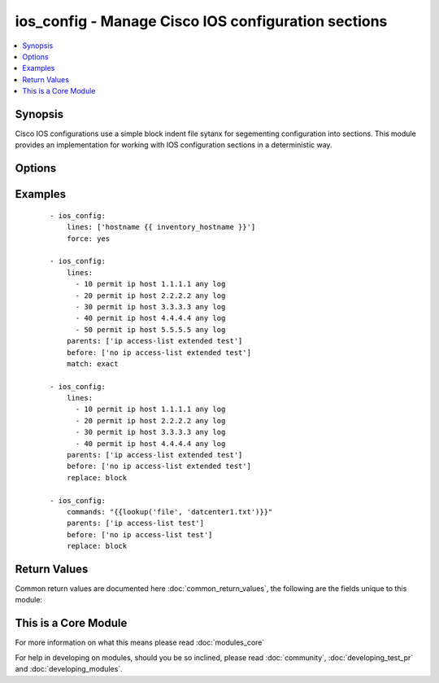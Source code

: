 .. _ios_config:


ios_config - Manage Cisco IOS configuration sections
++++++++++++++++++++++++++++++++++++++++++++++++++++

.. versionadded:: 2.1


.. contents::
   :local:
   :depth: 1


Synopsis
--------

Cisco IOS configurations use a simple block indent file sytanx for segementing configuration into sections.  This module provides an implementation for working with IOS configuration sections in a deterministic way.




Options
-------

.. raw:: html

    <table border=1 cellpadding=4>
    <tr>
    <th class="head">parameter</th>
    <th class="head">required</th>
    <th class="head">default</th>
    <th class="head">choices</th>
    <th class="head">comments</th>
    </tr>
            <tr>
    <td>after<br/><div style="font-size: small;"></div></td>
    <td>no</td>
    <td></td>
        <td><ul></ul></td>
        <td><div>The ordered set of commands to append to the end of the command stack if a changed needs to be made.  Just like with <em>before</em> this allows the playbook designer to append a set of commands to be executed after the command set.</div></td></tr>
            <tr>
    <td>auth_pass<br/><div style="font-size: small;"></div></td>
    <td>no</td>
    <td>none</td>
        <td><ul></ul></td>
        <td><div>Specifies the password to use if required to enter privileged mode on the remote device.  If <em>authorize</em> is false, then this argument does nothing. If the value is not specified in the task, the value of environment variable ANSIBLE_NET_AUTH_PASS will be used instead.</div></td></tr>
            <tr>
    <td>authorize<br/><div style="font-size: small;"></div></td>
    <td>no</td>
    <td></td>
        <td><ul><li>yes</li><li>no</li></ul></td>
        <td><div>Instructs the module to enter priviledged mode on the remote device before sending any commands.  If not specified, the device will attempt to excecute all commands in non-priviledged mode. If the value is not specified in the task, the value of environment variable ANSIBLE_NET_AUTHORIZE will be used instead.</div></td></tr>
            <tr>
    <td>before<br/><div style="font-size: small;"></div></td>
    <td>no</td>
    <td></td>
        <td><ul></ul></td>
        <td><div>The ordered set of commands to push on to the command stack if a change needs to be made.  This allows the playbook designer the opportunity to perform configuration commands prior to pushing any changes without affecting how the set of commands are matched against the system</div></td></tr>
            <tr>
    <td>config<br/><div style="font-size: small;"></div></td>
    <td>no</td>
    <td></td>
        <td><ul></ul></td>
        <td><div>The module, by default, will connect to the remote device and retrieve the current running-config to use as a base for comparing against the contents of source.  There are times when it is not desirable to have the task get the current running-config for every task in a playbook.  The <em>config</em> argument allows the implementer to pass in the configuruation to use as the base config for comparision.</div></td></tr>
            <tr>
    <td>force<br/><div style="font-size: small;"></div></td>
    <td>no</td>
    <td></td>
        <td><ul><li>yes</li><li>no</li></ul></td>
        <td><div>The force argument instructs the module to not consider the current devices running-config.  When set to true, this will cause the module to push the contents of <em>src</em> into the device without first checking if already configured.</div></td></tr>
            <tr>
    <td>host<br/><div style="font-size: small;"></div></td>
    <td>yes</td>
    <td></td>
        <td><ul></ul></td>
        <td><div>Specifies the DNS host name or address for connecting to the remote device over the specified transport.  The value of host is used as the destination address for the transport.</div></td></tr>
            <tr>
    <td>lines<br/><div style="font-size: small;"></div></td>
    <td>yes</td>
    <td></td>
        <td><ul></ul></td>
        <td><div>The ordered set of commands that should be configured in the section.  The commands must be the exact same commands as found in the device running-config.  Be sure to note the configuration command syntax as some commands are automatically modified by the device config parser.</div></td></tr>
            <tr>
    <td>match<br/><div style="font-size: small;"></div></td>
    <td>no</td>
    <td>line</td>
        <td><ul><li>line</li><li>strict</li><li>exact</li></ul></td>
        <td><div>Instructs the module on the way to perform the matching of the set of commands against the current device config.  If match is set to <em>line</em>, commands are matched line by line.  If match is set to <em>strict</em>, command lines are matched with respect to position.  Finally if match is set to <em>exact</em>, command lines must be an equal match.</div></td></tr>
            <tr>
    <td>parents<br/><div style="font-size: small;"></div></td>
    <td>no</td>
    <td></td>
        <td><ul></ul></td>
        <td><div>The ordered set of parents that uniquely identify the section the commands should be checked against.  If the parents argument is omitted, the commands are checked against the set of top level or global commands.</div></td></tr>
            <tr>
    <td>password<br/><div style="font-size: small;"></div></td>
    <td>no</td>
    <td></td>
        <td><ul></ul></td>
        <td><div>Specifies the password to use to authenticate the connection to the remote device.   The value of <em>password</em> is used to authenticate the SSH session. If the value is not specified in the task, the value of environment variable ANSIBLE_NET_PASSWORD will be used instead.</div></td></tr>
            <tr>
    <td>port<br/><div style="font-size: small;"></div></td>
    <td>no</td>
    <td>22</td>
        <td><ul></ul></td>
        <td><div>Specifies the port to use when buiding the connection to the remote device.  The port value will default to the well known SSH port of 22</div></td></tr>
            <tr>
    <td>provider<br/><div style="font-size: small;"></div></td>
    <td>no</td>
    <td></td>
        <td><ul></ul></td>
        <td><div>Convience method that allows all <span class='module'>ios</span> arguments to be passed as a dict object.  All constraints (required, choices, etc) must be met either by individual arguments or values in this dict.</div></td></tr>
            <tr>
    <td>replace<br/><div style="font-size: small;"></div></td>
    <td>no</td>
    <td>line</td>
        <td><ul><li>line</li><li>block</li></ul></td>
        <td><div>Instructs the module on the way to perform the configuration on the device.  If the replace argument is set to <em>line</em> then the modified lines are pushed to the device in configuration mode.  If the replace argument is set to <em>block</em> then the entire command block is pushed to the device in configuration mode if any line is not correct</div></td></tr>
            <tr>
    <td>ssh_keyfile<br/><div style="font-size: small;"></div></td>
    <td>no</td>
    <td></td>
        <td><ul></ul></td>
        <td><div>Specifies the SSH key to use to authenticate the connection to the remote device.   The value of <em>ssh_keyfile</em> is the path to the key used to authenticate the SSH session. If the value is not specified in the task, the value of environment variable ANSIBLE_NET_SSH_KEYFILE will be used instead.</div></td></tr>
            <tr>
    <td>timeout<br/><div style="font-size: small;"></div></td>
    <td>no</td>
    <td>10</td>
        <td><ul></ul></td>
        <td><div>Specifies idle timeout for the connection. Useful if the console freezes before continuing. For example when saving configurations.</div></td></tr>
            <tr>
    <td>username<br/><div style="font-size: small;"></div></td>
    <td>no</td>
    <td></td>
        <td><ul></ul></td>
        <td><div>Configures the usename to use to authenticate the connection to the remote device.  The value of <em>username</em> is used to authenticate the SSH session. If the value is not specified in the task, the value of environment variable ANSIBLE_NET_USERNAME will be used instead.</div></td></tr>
        </table>
    </br>



Examples
--------

 ::

    - ios_config:
        lines: ['hostname {{ inventory_hostname }}']
        force: yes
    
    - ios_config:
        lines:
          - 10 permit ip host 1.1.1.1 any log
          - 20 permit ip host 2.2.2.2 any log
          - 30 permit ip host 3.3.3.3 any log
          - 40 permit ip host 4.4.4.4 any log
          - 50 permit ip host 5.5.5.5 any log
        parents: ['ip access-list extended test']
        before: ['no ip access-list extended test']
        match: exact
    
    - ios_config:
        lines:
          - 10 permit ip host 1.1.1.1 any log
          - 20 permit ip host 2.2.2.2 any log
          - 30 permit ip host 3.3.3.3 any log
          - 40 permit ip host 4.4.4.4 any log
        parents: ['ip access-list extended test']
        before: ['no ip access-list extended test']
        replace: block
    
    - ios_config:
        commands: "{{lookup('file', 'datcenter1.txt')}}"
        parents: ['ip access-list test']
        before: ['no ip access-list test']
        replace: block
    

Return Values
-------------

Common return values are documented here :doc:`common_return_values`, the following are the fields unique to this module:

.. raw:: html

    <table border=1 cellpadding=4>
    <tr>
    <th class="head">name</th>
    <th class="head">description</th>
    <th class="head">returned</th>
    <th class="head">type</th>
    <th class="head">sample</th>
    </tr>

        <tr>
        <td> updates </td>
        <td> The set of commands that will be pushed to the remote device </td>
        <td align=center> always </td>
        <td align=center> list </td>
        <td align=center> ['...', '...'] </td>
    </tr>
            <tr>
        <td> responses </td>
        <td> The set of responses from issuing the commands on the device </td>
        <td align=center>  </td>
        <td align=center> list </td>
        <td align=center> ['...', '...'] </td>
    </tr>
        
    </table>
    </br></br>



    
This is a Core Module
---------------------

For more information on what this means please read :doc:`modules_core`

    
For help in developing on modules, should you be so inclined, please read :doc:`community`, :doc:`developing_test_pr` and :doc:`developing_modules`.

